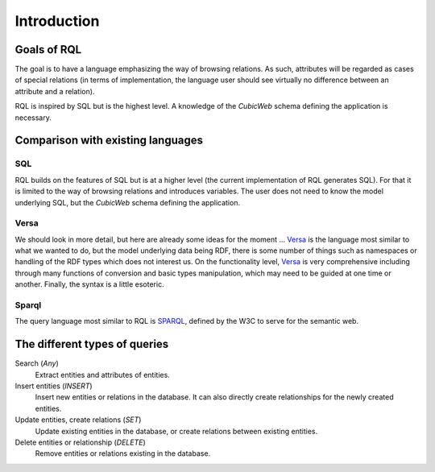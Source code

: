 
Introduction
------------

Goals of RQL
~~~~~~~~~~~~

The goal is to have a language emphasizing the way of browsing
relations. As such, attributes will be regarded as cases of
special relations (in terms of implementation, the language
user should see virtually no difference between an attribute and a
relation).

RQL is inspired by SQL but is the highest level. A knowledge of the
*CubicWeb* schema defining the application is necessary.

Comparison with existing languages
~~~~~~~~~~~~~~~~~~~~~~~~~~~~~~~~~~

SQL
```
RQL builds on the features of SQL but is at a higher level
(the current implementation of RQL generates SQL). For that it is limited
to the way of browsing relations and introduces variables.
The user does not need to know the model underlying SQL, but the *CubicWeb*
schema defining the application.

Versa
`````
We should look in more detail, but here are already some ideas for
the moment ... Versa_ is the language most similar to what we wanted
to do, but the model underlying data being RDF, there is some
number of things such as namespaces or handling of the RDF types which
does not interest us. On the functionality level, Versa_ is very comprehensive
including through many functions of conversion and basic types manipulation,
which may need to be guided at one time or another.
Finally, the syntax is a little esoteric.

Sparql
``````
The query language most similar to RQL is SPARQL_, defined by the W3C to serve
for the semantic web.


The different types of queries
~~~~~~~~~~~~~~~~~~~~~~~~~~~~~~

Search (`Any`)
   Extract entities and attributes of entities.

Insert entities (`INSERT`)
   Insert new entities or relations in the database.
   It can also directly create relationships for the newly created entities.

Update entities, create relations (`SET`)
   Update existing entities in the database,
   or create relations between existing entities.

Delete entities or relationship (`DELETE`)
   Remove entities or relations existing in the database.




.. _Versa: http://uche.ogbuji.net/tech/rdf/versa/
.. _SPARQL: http://www.w3.org/TR/rdf-sparql-query/
